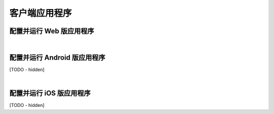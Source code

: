 ===============================
客户端应用程序
===============================

配置并运行 Web 版应用程序
===============================




|


配置并运行 Android 版应用程序
===============================

[TODO - hidden]


|


配置并运行 iOS 版应用程序
===============================

[TODO - hidden]

